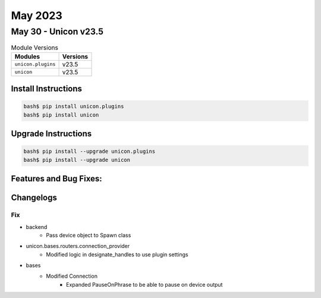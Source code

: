 May 2023
==========

May 30 - Unicon v23.5 
------------------------



.. csv-table:: Module Versions
    :header: "Modules", "Versions"

        ``unicon.plugins``, v23.5 
        ``unicon``, v23.5 

Install Instructions
^^^^^^^^^^^^^^^^^^^^

.. code-block:: bash

    bash$ pip install unicon.plugins
    bash$ pip install unicon

Upgrade Instructions
^^^^^^^^^^^^^^^^^^^^

.. code-block:: bash

    bash$ pip install --upgrade unicon.plugins
    bash$ pip install --upgrade unicon

Features and Bug Fixes:
^^^^^^^^^^^^^^^^^^^^^^^




Changelogs
^^^^^^^^^^
--------------------------------------------------------------------------------
                                      Fix                                       
--------------------------------------------------------------------------------

* backend
    * Pass device object to Spawn class

* unicon.bases.routers.connection_provider
    * Modified logic in designate_handles to use plugin settings

* bases
    * Modified Connection
        * Expanded PauseOnPhrase to be able to pause on device output


